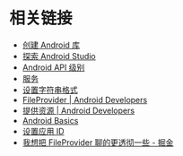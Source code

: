 * 相关链接
  + [[https://developer.android.google.cn/studio/projects/android-library][创建 Android 库]]
  + [[https://developer.android.google.cn/studio/intro/][探索 Android Studio]]
  + [[https://developer.android.google.cn/guide/topics/manifest/uses-sdk-element#ApiLevels][Android API 级别]]
  + [[https://developer.android.google.cn/guide/components/services][服务]]
  + [[https://developer.android.com/guide/topics/resources/string-resource#header][设置字符串格式]]
  + [[https://developer.android.google.cn/reference/android/support/v4/content/FileProvider][FileProvider | Android Developers]]
  + [[https://developer.android.com/guide/topics/resources/providing-resources?hl=zh-cn#QualifierRules][提供资源 | Android Developers]]
  + [[https://developer.android.com/guide/?hl=zh-cn][Android Basics]]
  + [[https://developer.android.com/studio/build/application-id?hl=zh-cn][设置应用 ID]]
  + [[https://juejin.im/post/5974ca356fb9a06bba4746bc][我想把 FileProvider 聊的更透彻一些 - 掘金]]

